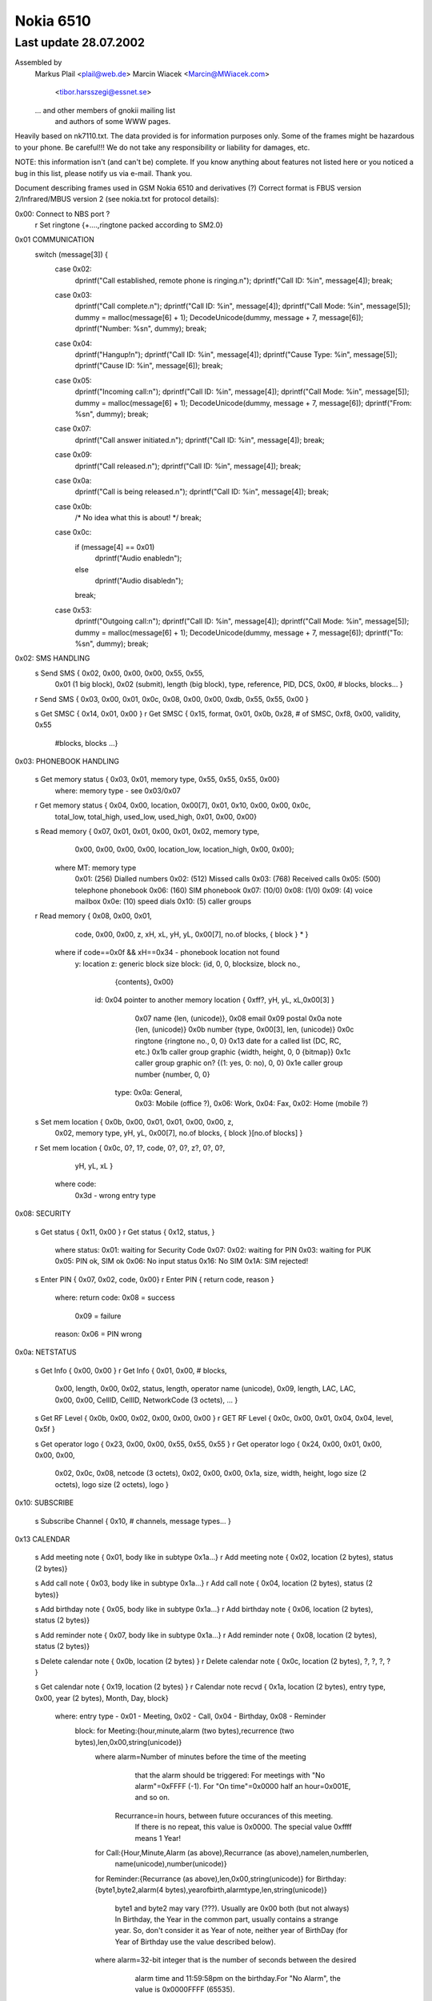 Nokia 6510
==========

Last update 28.07.2002
~~~~~~~~~~~~~~~~~~~~~~~~~~~~~~~~~~

Assembled by
        Markus Plail  <plail@web.de>
	Marcin Wiacek <Marcin@MWiacek.com>
	              <tibor.harsszegi@essnet.se>
	... and other members of gnokii mailing list
            and authors of some WWW pages.

Heavily based on nk7110.txt.
The data provided is for information purposes only. 
Some of the frames might be hazardous to your phone. Be careful!!! 
We do not take any responsibility or liability for damages, etc.

NOTE: this information isn't (and can't be) complete.  If you know anything
about features not listed here or you noticed a bug in this list, please
notify us via e-mail.  Thank you.

Document describing frames used in
GSM Nokia 6510 and derivatives (?)
Correct format is FBUS version 2/Infrared/MBUS version 2
(see nokia.txt for protocol details):

0x00: Connect to NBS port ?
    r Set ringtone          {+....,ringtone packed according to SM2.0}

0x01 COMMUNICATION
     switch (message[3]) {
        case  0x02:
		dprintf("Call established, remote phone is ringing.\n");
		dprintf("Call ID: %i\n", message[4]);
		break;
	case 0x03:
		dprintf("Call complete.\n");
		dprintf("Call ID: %i\n", message[4]);
		dprintf("Call Mode: %i\n", message[5]);
		dummy = malloc(message[6] + 1);
		DecodeUnicode(dummy, message + 7, message[6]);
		dprintf("Number: %s\n", dummy);
		break;		
	case 0x04:
		dprintf("Hangup!\n");
		dprintf("Call ID: %i\n", message[4]);
		dprintf("Cause Type: %i\n", message[5]);
		dprintf("Cause ID: %i\n", message[6]);
		break;
	case 0x05:
		dprintf("Incoming call:\n");
		dprintf("Call ID: %i\n", message[4]);
		dprintf("Call Mode: %i\n", message[5]);
		dummy = malloc(message[6] + 1);
		DecodeUnicode(dummy, message + 7, message[6]);
		dprintf("From: %s\n", dummy);
		break;
	case 0x07:
		dprintf("Call answer initiated.\n");
		dprintf("Call ID: %i\n", message[4]);
		break;
	case 0x09:
		dprintf("Call released.\n");
		dprintf("Call ID: %i\n", message[4]);
		break;
	case 0x0a:
		dprintf("Call is being released.\n");
		dprintf("Call ID: %i\n", message[4]);
		break;
	case 0x0b:
		/* No idea what this is about! */
		break;
	case 0x0c:
		if (message[4] == 0x01)
			dprintf("Audio enabled\n");
		else
			dprintf("Audio disabled\n");
		break;
	case 0x53:
		dprintf("Outgoing call:\n");
		dprintf("Call ID: %i\n", message[4]);
		dprintf("Call Mode: %i\n", message[5]);
		dummy = malloc(message[6] + 1);
		DecodeUnicode(dummy, message + 7, message[6]);
		dprintf("To: %s\n", dummy);
		break;


0x02: SMS HANDLING
    s Send SMS              { 0x02, 0x00, 0x00, 0x00, 0x55, 0x55,
                              0x01 (1 big block), 0x02 (submit), length (big block),
			      type, reference, PID, DCS, 0x00, # blocks,
			      blocks... }
    r Send SMS              { 0x03, 0x00, 0x01, 0x0c, 0x08, 0x00, 0x00, 0xdb, 0x55, 0x55, 0x00 }

    s Get SMSC              { 0x14, 0x01, 0x00 }
    r Get SMSC              { 0x15, format,  0x01, 0x0b, 0x28, # of SMSC, 0xf8, 0x00, validity, 0x55 
                              #blocks,
                              blocks ...}

0x03: PHONEBOOK HANDLING

    s Get memory status     { 0x03, 0x01, memory type, 0x55, 0x55, 0x55, 0x00}
                            where: memory type - see 0x03/0x07
    r Get memory status     { 0x04, 0x00, location, 0x00[7], 0x01, 0x10, 0x00, 0x00, 0x0c,
                                    total_low, total_high, used_low, used_high, 0x01, 0x00, 0x00}

    s Read memory           { 0x07, 0x01, 0x01, 0x00, 0x01, 0x02, memory type,
			            0x00, 0x00, 0x00, 0x00, location_low, location_high, 0x00, 0x00};

                            where MT: memory type
                                     0x01: (256) Dialled numbers
                                     0x02: (512) Missed calls
                                     0x03: (768) Received calls
                                     0x05: (500) telephone phonebook
                                     0x06: (160) SIM phonebook
                                     0x07: (10/0)
                                     0x08: (1/0)
                                     0x09: (4) voice mailbox
                                     0x0e: (10) speed dials
                                     0x10: (5) caller groups

    r Read memory           { 0x08, 0x00, 0x01,
                                    code, 0x00, 0x00, z, xH, xL, yH, yL, 0x00[7], no.of blocks, { block } * }

                            where if code==0x0f && xH==0x34 - phonebook location not found
                              y: location
                              z: generic block size
                              block: {id, 0, 0, blocksize, block no.,
                                      {contents}, 0x00}
                                id: 0x04 pointer to another memory location { 0xff?, yH, yL, xL,0x00[3] }
                                    0x07 name {len, (unicode)},
                                    0x08 email
                                    0x09 postal
                                    0x0a note {len, (unicode)}
                                    0x0b number {type, 0x00[3], len, (unicode)}
                                    0x0c ringtone {ringtone no., 0, 0}
				    0x13 date for a called list (DC, RC, etc.)
                                    0x1b caller group graphic {width, height, 0, 0 {bitmap}}
                                    0x1c caller group graphic on? {(1: yes, 0: no), 0, 0}
                                    0x1e caller group number {number, 0, 0}
                                   type: 0x0a: General,
                                         0x03: Mobile (office ?),
                                         0x06: Work,
                                         0x04: Fax,
                                         0x02: Home (mobile ?)

    s Set mem location      { 0x0b, 0x00, 0x01, 0x01, 0x00, 0x00, z,
                                      0x02, memory type, yH, yL, 0x00[7],
                                      no.of blocks, { block }[no.of blocks] }
    r Set mem location      { 0x0c, 0?, 1?, code, 0?, 0?, z?, 0?, 0?,
                                      yH, yL, xL }
                            where code:
                                    0x3d - wrong entry type

0x08: SECURITY

    s Get status            { 0x11, 0x00 }
    r Get status            { 0x12, status, }
                            where status:
                            0x01: waiting for Security Code
                            0x07:
                            0x02: waiting for PIN
                            0x03: waiting for PUK
                            0x05: PIN ok, SIM ok
                            0x06: No input status
                            0x16: No SIM
                            0x1A: SIM rejected!

    s Enter PIN             { 0x07, 0x02, code, 0x00}
    r Enter PIN             { return code, reason }
                            where:
                            return code: 0x08 = success
                                         0x09 = failure
                            reason: 0x06 = PIN wrong

0x0a: NETSTATUS

    s Get Info              { 0x00, 0x00 }
    r Get Info              { 0x01, 0x00, # blocks, 
                              0x00, length, 0x00, 0x02, status, length, operator name (unicode),
                              0x09, length, LAC, LAC, 0x00, 0x00, CellID, CellID, NetworkCode (3 octets), ... }

    s Get RF Level          { 0x0b, 0x00, 0x02, 0x00, 0x00, 0x00 }
    r GET RF Level          { 0x0c, 0x00, 0x01, 0x04, 0x04, level, 0x5f }

    s Get operator logo     { 0x23, 0x00, 0x00, 0x55, 0x55, 0x55 }
    r Get operator logo     { 0x24, 0x00, 0x01, 0x00, 0x00, 0x00, 
                              0x02, 0x0c, 0x08, netcode (3 octets), 0x02, 0x00, 0x00, 
			      0x1a, size, width, height, logo size (2 octets), logo size (2 octets), logo }

0x10: SUBSCRIBE

    s Subscribe Channel     { 0x10, # channels, message types... }

0x13 CALENDAR

    s Add meeting note      { 0x01, body like in subtype 0x1a...}
    r Add meeting note      { 0x02, location (2 bytes), status (2 bytes)}

    s Add call note         { 0x03, body like in subtype 0x1a...}
    r Add call note         { 0x04, location (2 bytes), status (2 bytes)}

    s Add birthday note     { 0x05, body like in subtype 0x1a...}
    r Add birthday note     { 0x06, location (2 bytes), status (2 bytes)}

    s Add reminder note     { 0x07, body like in subtype 0x1a...}
    r Add reminder note     { 0x08, location (2 bytes), status (2 bytes)}

    s Delete calendar note  { 0x0b, location (2 bytes) }
    r Delete calendar note  { 0x0c, location (2 bytes), ?, ?, ?, ? }

    s Get calendar note     { 0x19, location (2 bytes) }
    r Calendar note recvd   { 0x1a, location (2 bytes), entry type, 0x00, year (2 bytes), Month, Day, block}
                            where: entry type - 0x01 - Meeting, 0x02 - Call, 0x04 - Birthday, 0x08 - Reminder
                                   block: for Meeting:{hour,minute,alarm (two bytes),recurrence (two bytes),len,0x00,string(unicode)}
                                          where alarm=Number of minutes before the time of the meeting
                                                  that the alarm should be triggered:
                                                  For meetings with "No alarm"=0xFFFF (-1).
                                                  For "On time"=0x0000
                                                  half an hour=0x001E, and so on.
                                                Recurrance=in hours, between future occurances of this meeting.
                                                  If there is no repeat, this value is 0x0000. The special value 0xffff 
                                                  means 1 Year!
                                          for Call:{Hour,Minute,Alarm (as above),Recurrance (as above),namelen,numberlen,
                                                    name(unicode),number(unicode)}
                                          for Reminder:{Recurrance (as above),len,0x00,string(unicode)}
                                          for Birthday:{byte1,byte2,alarm(4 bytes),yearofbirth,alarmtype,len,string(unicode)}
                                                    byte1 and byte2 may vary (???). Usually are 0x00 both (but not always)
                                                    In Birthday, the Year in the common part, usually contains a strange year.
                                                    So, don't consider it as Year of note, neither year of BirthDay (for Year of
                                                    Birthday use the value described below).
                                          where alarm=32-bit integer that is the number of seconds between the desired
                                                  alarm time and 11:59:58pm on the birthday.For "No Alarm", the value is
                                                  0x0000FFFF (65535).
                                                YearOfBirth=used instead of the one in the common part of the entry (see above)
                                                  but only when reading birthday entries. For storing entries, this field does
                                                  not exist.
                                                AlarmType: 0x00 - Tone, 0x01 - Silent

?   s???                    { 0x0021 }
?   r???                    { 0x0022, 0x5A, 0x00 }
?   s???                    { 0x0025 }
?   r???                    { 0x0026, 0x04, 0x00 }
?   s                       { 0x0029 }
?   r                       { 0x002A, 0x04, 0x00 }

    s Get first free pos    { 0x0031 }
    r Get first free pos    { 0x0032, location (2bytes) }

    s Get notes info        { 0x003a, 0xFF, 0xFE}
    r Get notes info        { 0x003b, how many notes used (2 bytes), 0x01, 0x07, { two bytes with location for each note} *}

    s Get first free pos    { 0x0031 }
    r Get first free pos    { 0x0032, location (2bytes) }
    s Get notes info        { 0x003a, 0xFF, 0xFE}
    r Get notes info        { 0x003b, how many notes used (2 bytes), 0x01, 0x07, { two bytes with location for each note} *}

?   s Get calendar note??   { 0x003E, location (2 bytes) }
?   r Get calendar note??   { 0x003F, location (2bytes), ... }

0x14: FOLDER/PICTURE SMS HANDLING

    s Get SMS Status        { 0x08, 0x00, 0x01 }
    r Get SMS Status        { 0x09, 0x00, #blocks, 
                              type, length, blocknumber,
                              a (2 octets), b (2 octets), c (2 octets), 0x00, 0x55 ,
                              type, length, blocknumber, 
                              d (2 octets), e (2 octets), f (2 octets), 0x01, 0x55 }

                              where:
                              a - max. number of messages in phone memory
                              b - Number of used messages in phone memory. These
                                are messages manually moved from the other folders.
                                Picture messages are saved here.
                              c - Number of unread messages in phone memory. Probably
                                only smart messsages.
                              d - max. number of messages on SIM
                              e - Number of used messages in SIM memory. These are
                                either received messages or saved into Outbox/Inbox.
                                Note that you *can't* save message into this memory
                                using 'Move' option. Picture messages are not here.
                              f - Number of unread messages in SIM memory



    s Get SMS from folder   { 0x02, memory, folderID, location, location, 0x01, 0x00}
                            where: 
			    memory - 0x01 for SIM, 0x02 for phone (SIM only for IN/OUTBOX
                            folderID - see 0x14/0x017B
    r Get SMS from folder   { 0x03, 0x00, 0x01, memory, folderID, locationH, locationL, 0x55, 0x55, 0x55,  
                              0x01 (on big block), type, length of big block, 
			      [date/time1], [date/time2], # blocks,
			      type, length, data...
			      ... }

    s Delete SMS            { 0x04, memory, folderID, location, location, 0x0F, 0x55 }
    r Delete SMS            { 0x05 }

    s Get folder status     { 0x0c, memory, folderID, 0x0F, 0x55, 0x55, 0x55, 0x55}
                            where: folderID - see 0x14/0x017B
    r Get folder status     { 0x0d, 0x00, length, number of entries (2 bytes), 
			    entry1number (2 bytes), entry2number(2 bytes), ..., 0x55[]}

    s Get message info      { 0x0e, memory, folderID, location, location, 0x55, 0x55 }
    r Get message info      { 0x0f, 0x00, 0x01, 0x00, 0x50, memory, type, 0x00, location, FolderID, status

                            where: type = 0x00 - MT
                                          0x01 - delivery report
                                          0x02 - MO
                                          0x80 - picture message
                            where: status=0x01 - reveived/read
					  0x03 - received/unread
					  0x05 - stored/sent
					  0x07 - stored/not sent

    s Get folder names      { 0x12, 0x00, 0x00}
    r Get folder names      { 0x13, 0x00, number of strings, 0x01, 0x28, folderID, length, 0x00, name1, 0x00, 
			    0x55[40-length(name1)], 01 28, folderID, length, 0x00, name2, 0x00, 0x55[dito] ... }
                               where: folderID = 0x02 - Inbox
                                                 0x03 - Outbox
                                                 0x04 - Archive
                                            0x05 - Templates
                                            0x06 - first "My folders"
                                            0x07 - second "My folders"
                                            0x08 - third -"-
                                            and so on

0x15:
    s ???                   {+0x00, 0x06, 0x00, 0x01, 0x01, 0x00 }
    r ???                   {+0x06, ',',  0x00, 'd',  0x00, 0x00 }
    s ???                   {+0x00, 0x06, 0x00, 0x02, 0x00, 0x00 }
    r ???                   {+0x06, '.',  0x00, 'e',  ?, ? }

0x17: BATTERY
    
    s Get battery level     { 0x0a, 0x02, 0x00 }
    r Get battery level     { 0x0b, 0x01, 0x01, 0x16, level, 0x07, 0x05 }
                            where: level: 1-7 (as in phone display)

0x19: CLOCK

    s Get ????              {0x01,...}
    r Get ????              {0x02,...}

    s Get date              { 0x0a, 0x00, 0x00 }
    r Get date              { 0x0b, 0x00, 0x02 (blocks), 
                              0x01 (type), 0x0c (length), 0x01, 0x03, year (2 octets), month, day, hour, minute, second, 0x00, 
                              0x04, 0x04, 0x01, 0x00 }

    s Get ????              {0x0c, 0x00, 0x00}
    r Get ????              {0x0d..}
    s Get ????              {0x11,...}
    r Get ????              {0x12,...}

0x1b: IDENTIFY

    s Get IMEI              {+0x00, 0x01, 0x01, 0x00, 'A', 0x00, 0x00, 0x00 }
    r Get IMEI              {                   0x01, 0x00, 0x01, 'A', 0x14, 0x00, 0x10, {IMEI(ASCII)}, 0x00 }
    s Get IMEI              {+0x00, 0x03, 0x01, 0x00, 'A', 0x00, 0x00, 0x00 }
    r Get IMEI              {                   0x01, 0x00, 0x01, 'A', 0x14, 0x00, 0x10, {IMEI(ASCII)}, 0x00 }
    s Get ???               {+0x00, 0x03, 0x00, 0x00, 'D',  0x00, 0x00, 0x00 }
    r Get ???               {                   0x01, 0x02, 0x00 }

    s Get HW version        {+0x00, 0x03, 0x02, 0x07, 0x00, 0x02 }
    r Get HW version        {                   0x08, 0x00, 0x01, 'I', 0x0c, 0x00, 0x05, HW(4 bytes), 0x00, 0x00, 0x00, 0x00 }

    s get HW&SW version     { 0x07, 0x00, 0x01 }
    r get HW&SW version     { 0x08, 0x00, 0x01, 0x58, 0x29, 0x00, 0x22, "V " "firmware\n" "firmware date\n"
                              "model\n" "(c) NMP.", 0x0a, 0x43, 0x00, 0x00, 0x00 }

    s Get product code      {+0x00, 0x03, 0x04, 0x0b, 0x00, 0x02 }
    r Get product code      {                   0x0c, 0x00, 0x01, 'N', 0x0c, 0x00, 0x08, code(7 bytes), 0x00 }
    s ???                   {+00 |03 |05 |0b |00 |20}
    r ???                   {+03 |2b+|05 |0c |00 |01 |52R|0c |00 |08 |00 |00 |00 |00 |00 |00 | 00 |00} 
    s Get ???               {+00 |03 |06 |0b |00 |01}
    r Get ???               {+03 |2b+|06 |0c |00 |01 |4dM|10 |00 |0a |53S|54T|41A|344|355|399|311|355|377|00 |00 |00}

Sending frame 0x1b / 0x0006
00 |03 |07 |0b |00 |ff                                         .....           
Received frame 0x1b / 0x0072
03 |2b+|07 |0c |00 |08 |4dM|10 |00 |0a |53S|54T|41A|344|355|39 .+....M...STA459
311|355|377|00 |00 |00 |4eN|0c |00 |08 |300|355|300|377|355|32 157...N...050752
300|00 |50P|0c |00 |08 |00 |00 |00 |00 |00 |00 |00 |00 |4fO|0c 0.P...........O.
00 |08 |300|355|300|333|366|366|366|00 |51Q|0c |00 |06 |00 |00 ..0503666.Q.....
00 |00 |00 |00 |00 |00 |52R|0c |00 |08 |00 |00 |00 |00 |00 |00 ......R.........
00 |00 |53S|0c |00 |5b[|00 |00 |00 |0d |00 |00 |00 |00 |59Y|14 ..S..[........Y.
00 |10 |00 |00 |00 |00 |00 |00 |00 |00 |00 |00 |00 |00 |00 |00 ................
00 |00                                                         ..              
Sending frame 0x1b / 0x0006
00 |03 |08 |07 |01 |ff                                         .....           
Received frame 0x1b / 0x00ae
03 |2b+|08 |08 |00 |09 |48H|28(|00 |20 |56V|20 |300|344|2e.|30 .+....H(. V 04.0
344|0a |322|399|2d-|311|300|2d-|300|311|0a |4eN|48H|4dM|2d-|37 4.29-10-01.NHM-7
0a |28(|63c|29)|20 |4eN|4dM|50P|2e.|00 |00 |00 |00 |00 |49I|0c .(c) NMP......I.
00 |05 |300|388|300|322|00 |00 |00 |00 |4aJ|0c |00 |05 |00 |00 ..0802....J.....
00 |00 |00 |00 |00 |00 |4bK|08 |00 |03 |333|366|00 |00 |4cL|0c ......K...36..L.
00 |04 |322|388|388|00 |00 |00 |00 |00 |54T|0c |00 |05 |300|31 ..288.....T...01
300|355|00 |00 |00 |00 |55U|10 |00 |0a |47G|344|2e.|300|2d-|34 05....U...G4.0-4
2e.|311|322|00 |00 |00 |57W|10 |00 |08 |53S|45E|49I|4bK|4fO|20 .12...W...SEIKO 
300|00 |00 |00 |00 |00 |58X|29)|00 |22"|56V|20 |300|344|2e.|30 0.....X)."V 04.0
344|0a |322|399|2d-|311|300|2d-|300|311|0a |4eN|48H|4dM|2d-|37 4.29-10-01.NHM-7
0a |28(|63c|29)|20 |4eN|4dM|50P|2e.|0a |44D|00 |00 |00         .(c) NMP..D...  
Sending frame 0x1b / 0x0008
00 |03 |09 |00 |41A|00 |00 |00                                 ....A...        
Received frame 0x1b / 0x001a
03 |2b+|09 |01 |00 |01 |41A|14 |00 |10 |333|355|300|377|300|30 .+....A...350700
311|300|355|388|300|311|333|300|333|00                         105801303.      
Sending frame 0x1b / 0x0008
00 |03 |0a |00 |42B|00 |00 |00                                 ....B...        
Received frame 0x1b / 0x0012
03 |2b+|0a |01 |00 |01 |42B|0c |00 |08 |3a:|05 |07 |10 |50P|08 .+....B...:...P.
311|00                                                         1.              
Sending frame 0x1b / 0x0008
00 |03 |0b |00 |43C|00 |00 |00                                 ....C...        
Received frame 0x1b / 0x0016
03 |2b+|0b |01 |00 |01 |43C|10 |00 |09 |333|05 |07 |10 |50P|08 .+....C...3...P.
311|00 |f6÷|00 |00 |00                                         1.÷...          
Sending frame 0x1b / 0x0008
00 |03 |0c |00 |44D|00 |00 |00                                 ....D...        
Received frame 0x1b / 0x0006
03 |2b+|0c |01 |02 |00                                         .+....          
Sending frame 0x1b / 0x0008
00 |03 |0d |00 |45E|00 |00 |00                                 ....E...        
Received frame 0x1b / 0x0006
03 |2b+|0d |01 |02 |00                                         .+....          
Sending frame 0x1b / 0x0008
00 |03 |0e |00 |46F|00 |00 |00                                 ....F...        
Received frame 0x1b / 0x0012
03 |2b+|0e |01 |00 |01 |46F|0c |00 |08 |4eN|54T|54T|4aJ|50P|12 .+....F...NTTJP.
344|56V                                                        4V              
Sending frame 0x1b / 0x0008
00 |03 |0f |00 |56V|00 |00 |00                                 ....V...        
Received frame 0x1b / 0x0006
03 |2b+|0f |01 |02 |00                                         .+....          
Sending frame 0x1b / 0x0008
00 |03 |10 |00 |5aZ|00 |00 |00                                 ....Z...        
Received frame 0x1b / 0x0006
03 |2b+|10 |01 |02 |00                                         .+....          
Sending frame 0x1b / 0x0006
00 |03 |11 |0b |00 |02                                         ......          
Received frame 0x1b / 0x0012
03 |2b+|11 |0c |00 |01 |4eN|0c |00 |08 |300|355|300|377|355|32 .+....N...050752
300|00                                                         0.              
Sending frame 0x1b / 0x0006
00 |03 |12 |0b |00 |20                                         .....           
Received frame 0x1b / 0x0012
03 |2b+|12 |0c |00 |01 |52R|0c |00 |08 |00 |00 |00 |00 |00 |00 .+....R.........
00 |00                                                         ..              
Sending frame 0x1b / 0x0006
00 |03 |13 |0b |00 |01                                         ......          
Received frame 0x1b / 0x0016
03 |2b+|13 |0c |00 |01 |4dM|10 |00 |0a |53S|54T|41A|344|355|39 .+....M...STA459
311|355|377|00 |00 |00                                         157...          
Sending frame 0x1b / 0x0006
00 |03 |14 |07 |00 |02                                         ......          
Received frame 0x1b / 0x0012
03 |2b+|14 |08 |00 |01 |49I|0c |00 |05 |300|388|300|322|00 |00 .+....I...0802..
00 |00                                                         ..              

    s Get IMEI              { 0x00, 0x41 }
    r Get IMEI              { 0x01, 0x00, 0x01, 0x41, 0x14, 0x00, 0x10, {IMEI(ASCII)}, 0x00 }

Sending frame 0x1b / 0x0008
00 |03 |16 |00 |44D|00 |00 |00                                 ....D...        
Received frame 0x1b / 0x0006
03 |2b+|16 |01 |02 |00                                         .+....          
Sending frame 0x1b / 0x0006
00 |03 |17 |07 |00 |01                                         ......          
Received frame 0x1b / 0x002e
03 |2b+|17 |08 |00 |01 |48H|28(|00 |20 |56V|20 |300|344|2e.|30 .+....H(. V 04.0
344|0a |322|399|2d-|311|300|2d-|300|311|0a |4eN|48H|4dM|2d-|37 4.29-10-01.NHM-7
0a |28(|63c|29)|20 |4eN|4dM|50P|2e.|00 |00 |00 |00 |00         .(c) NMP......  
Sending frame 0x1b / 0x0006
00 |03 |18 |07 |00 |01                                         ......          
Received frame 0x1b / 0x002e
03 |2b+|18 |08 |00 |01 |48H|28(|00 |20 |56V|20 |300|344|2e.|30 .+....H(. V 04.0
344|0a |322|399|2d-|311|300|2d-|300|311|0a |4eN|48H|4dM|2d-|37 4.29-10-01.NHM-7
0a |28(|63c|29)|20 |4eN|4dM|50P|2e.|00 |00 |00 |00 |00         .(c) NMP......  
Sending frame 0x1b / 0x0006
00 |03 |19 |07 |00 |01                                         ......          
Received frame 0x1b / 0x002e
03 |2b+|19 |08 |00 |01 |48H|28(|00 |20 |56V|20 |300|344|2e.|30 .+....H(. V 04.0
344|0a |322|399|2d-|311|300|2d-|300|311|0a |4eN|48H|4dM|2d-|37 4.29-10-01.NHM-7
0a |28(|63c|29)|20 |4eN|4dM|50P|2e.|00 |00 |00 |00 |00         .(c) NMP......  
Sending frame 0x1b / 0x0006
00 |03 |1a |07 |00 |01                                         ......          
Received frame 0x1b / 0x002e
03 |2b+|1a |08 |00 |01 |48H|28(|00 |20 |56V|20 |300|344|2e.|30 .+....H(. V 04.0
344|0a |322|399|2d-|311|300|2d-|300|311|0a |4eN|48H|4dM|2d-|37 4.29-10-01.NHM-7
0a |28(|63c|29)|20 |4eN|4dM|50P|2e.|00 |00 |00 |00 |00         .(c) NMP......  
Sending frame 0x1b / 0x0006
00 |03 |1b |07 |00 |01                                         ......          
Received frame 0x1b / 0x002e
03 |2b+|1b |08 |00 |01 |48H|28(|00 |20 |56V|20 |300|344|2e.|30 .+....H(. V 04.0
344|0a |322|399|2d-|311|300|2d-|300|311|0a |4eN|48H|4dM|2d-|37 4.29-10-01.NHM-7
0a |28(|63c|29)|20 |4eN|4dM|50P|2e.|00 |00 |00 |00 |00         .(c) NMP......  
Sending frame 0x1b / 0x0006
00 |03 |1c |07 |00 |01                                         ......          
Received frame 0x1b / 0x002e
03 |2b+|1c |08 |00 |01 |48H|28(|00 |20 |56V|20 |300|344|2e.|30 .+....H(. V 04.0
344|0a |322|399|2d-|311|300|2d-|300|311|0a |4eN|48H|4dM|2d-|37 4.29-10-01.NHM-7
0a |28(|63c|29)|20 |4eN|4dM|50P|2e.|00 |00 |00 |00 |00         .(c) NMP......  
Sending frame 0x1b / 0x0006
00 |03 |1d |07 |00 |01                                         ......          
Received frame 0x1b / 0x002e
03 |2b+|1d |08 |00 |01 |48H|28(|00 |20 |56V|20 |300|344|2e.|30 .+....H(. V 04.0
344|0a |322|399|2d-|311|300|2d-|300|311|0a |4eN|48H|4dM|2d-|37 4.29-10-01.NHM-7
0a |28(|63c|29)|20 |4eN|4dM|50P|2e.|00 |00 |00 |00 |00         .(c) NMP......  
Sending frame 0x1b / 0x0006
00 |03 |1e |07 |00 |01                                         ......          
Received frame 0x1b / 0x002e
03 |2b+|1e |08 |00 |01 |48H|28(|00 |20 |56V|20 |300|344|2e.|30 .+....H(. V 04.0
344|0a |322|399|2d-|311|300|2d-|300|311|0a |4eN|48H|4dM|2d-|37 4.29-10-01.NHM-7
0a |28(|63c|29)|20 |4eN|4dM|50P|2e.|00 |00 |00 |00 |00         .(c) NMP......  

0x1f: RINGTONE

    s Get Ringtones         { 0x07, 0x00, 0x00, 0xFE, 0x00, 0x7D }
    r Get Ringtones         { 0x08, 0x00, 0x23, 0x00, # ringtones, 0x00, 
                              ringtone number, 0x01, 0x01, 0x00, name length (chars), name (unicode)... }


0x2b:
    s Get IMEI              { 0x00, 0x41 }
    r Get IMEI              { 0x01, 0x00, 0x01, 0x41, 0x14, 0x00, 0x10, {IMEI(ASCII)}, 0x00 }
    s get HW&SW version     { 0x07, 0x00, 0x01 }
    r get HW&SW version     { 0x08, 0x00, 0x01, 0x58, 0x29, 0x00, 0x22, "V " "firmware\n" "firmware date\n"
                              "model\n" "(c) NMP.", 0x0a, 0x43, 0x00, 0x00, 0x00 }

0x38:
    s ???                   {+00 |02 |00 |0a |00 |01 |00, location, 00}
                            where location: 0, 1, 2, 3
    r ???                   {+02 |1d |00 |0b |00 |01 |00, location, 08 |00 |00 |00 |00 |00}
    s ???
      00 |02 |00 |0a |00 |60`|00 |10 |00 |11 |00 |12 |00 |13 |00 |14 .....`..........
      00 |15 |00 |16 |00 |17 |00 |18 |00 |19 |00 |1a |00 |1b |00 |1c ................
      00 |1d |00 |1e |00 |1f |00 |20 |00 |21!|00 |22"|00 |23#|00 |24 ....... .!.".#.$
      00 |25%|00 |26&|00 |27'|00 |28(|00 |29)|00 |2a*|00 |2b+|00 |2c .%.&.'.(.).*.+.,
      00 |2d-|00 |2e.|00 |2f/|00 |300|00 |311|00 |322|00 |333|00 |34 .-.../.0.1.2.3.4
      00 |355|00 |366|00 |377|00 |388|00 |399|00 |3a:|00 |3b;|00 |3c .5.6.7.8.9.:.;.<
      00 |3d=|00 |3e>|00 |3f?|00 |40@|00 |41A|00 |42B|00 |43C|00 |44 .=.>.?.@.A.B.C.D
      00 |45E|00 |46F|00 |47G|00 |48H|00 |49I|00 |4aJ|00 |4bK|00 |4c .E.F.G.H.I.J.K.L
      00 |4dM|00 |4eN|00 |4fO|00 |50P|00 |51Q|00 |52R|00 |53S|00 |54 .M.N.O.P.Q.R.S.T
      00 |55U|00 |56V|00 |57W|00 |58X|00 |59Y|00 |5aZ|00 |5b[|00 |5c .U.V.W.X.Y.Z.[.\
      00 |5d]|00 |5e^|00 |5f_|00 |60`|00 |61a|00 |62b|00 |63c|00 |64 .].^._.`.a.b.c.d
      00 |65e|00 |66f|00 |67g|00 |68h|00 |69i|00 |6aj|00 |6bk|00 |6c .e.f.g.h.i.j.k.l
      00 |6dm|00 |6en|00 |6fo|00                                     .m.n.o.         
    r ???
      02 |1d |00 |0b |00 |60`|00 |10 |04 |00 |00 |11 |0c |06 |00 |00 .....`..........
      00 |00 |00 |00 |00 |00 |00 |12 |04 |00 |00 |13 |04 |00 |00 |14 ................
      08 |00 |00 |00 |00 |00 |00 |15 |08 |00 |00 |00 |00 |00 |00 |16 ................
      08 |00 |00 |00 |00 |00 |00 |17 |08 |00 |00 |00 |00 |00 |00 |18 ................
      08 |00 |00 |00 |00 |00 |00 |19 |08 |00 |00 |00 |00 |00 |00 |1a ................
      08 |00 |00 |00 |00 |00 |00 |1b |08 |00 |00 |00 |00 |00 |00 |1c ................
      04 |00 |00 |1d |08 |04 |00 |00 |00 |00 |00 |1e |3c<|355|ff |ff ............<5  
      ff |ff |ff |ff |ff |ff |ff |ff |ff |ff |ff |ff |ff |ff |ff |ff                 
      ff |ff |ff |ff |ff |ff |ff |ff |ff |ff |ff |ff |ff |ff |ff |ff                 
      ff |ff |ff |ff |ff |ff |ff |ff |ff |ff |ff |ff |ff |ff |ff |ff                 
      ff |ff |ff |00 |00 |00 |00 |1f |08 |00 |00 |00 |00 |00 |00 |20    ............ 
      04 |00 |00 |21!|04 |00 |00 |22"|04 |00 |00 |23#|04 |00 |00 |24 ...!..."...#...$
      04 |00 |00 |25%|04 |00 |00 |26&|04 |00 |00 |27'|08 |00 |00 |00 ...%...&...'....
      00 |00 |00 |28(|08 |00 |00 |00 |00 |00 |00 |29)|08 |00 |00 |00 ...(.......)....
      00 |00 |00 |2a*|04 |00 |00 |2b+|0c |08 |00 |00 |00 |00 |00 |00 ...*...+........
      00 |00 |00 |2c,|04 |00 |00 |2d-|08 |00 |00 |00 |00 |00 |00 |2e ...,...-........
      08 |00 |00 |00 |00 |00 |00 |2f/|08 |00 |00 |00 |00 |00 |00 |30 ......./.......0
      08 |00 |00 |00 |00 |00 |00 |311|08 |00 |00 |00 |00 |00 |00 |32 .......1.......2
      08 |00 |00 |00 |00 |00 |00 |333|08 |00 |00 |00 |00 |00 |00 |34 .......3.......4
      08 |00 |00 |00 |00 |00 |00 |355|08 |00 |00 |00 |00 |00 |00 |36 .......5.......6
      08 |00 |00 |00 |00 |00 |00 |377|08 |00 |00 |00 |00 |00 |00 |38 .......7.......8
      08 |04 |00 |00 |00 |00 |00 |399|08 |04 |00 |00 |00 |00 |00 |3a .......9.......:
      08 |04 |00 |00 |00 |00 |00 |3b;|14 |10 |00 |00 |00 |00 |00 |00 .......;........
      00 |00 |00 |00 |00 |00 |00 |00 |00 |00 |00 |3c<|08 |00 |00 |00 ...........<....
      00 |00 |00 |3d=|08 |00 |00 |00 |00 |00 |00 |3e>|08 |00 |00 |00 ...=.......>....
      00 |00 |00 |3f?|08 |00 |00 |00 |00 |00 |00 |40@|08 |00 |00 |8e ...?.......@...Ä
      00 |00 |00 |41A|04 |00 |00 |42B|04 |00 |00 |43C|08 |00 |00 |00 ...A...B...C....
      00 |00 |00 |44D|08 |00 |00 |00 |00 |00 |00 |45E|08 |00 |00 |00 ...D.......E....
      00 |00 |00 |46F|08 |00 |00 |00 |00 |00 |00 |47G|08 |00 |00 |00 ...F.......G....
      00 |00 |00 |48H|08 |00 |00 |00 |00 |00 |00 |49I|08 |00 |00 |00 ...H.......I....
      00 |00 |00 |4aJ|08 |00 |00 |00 |00 |00 |00 |4bK|08 |00 |00 |00 ...J.......K....
      00 |00 |00 |4cL|08 |00 |00 |00 |00 |00 |00 |4dM|08 |00 |00 |00 ...L.......M....
      00 |00 |00 |4eN|08 |00 |00 |00 |00 |00 |00 |4fO|08 |00 |00 |00 ...N.......O....
      00 |00 |00 |50P|08 |00 |00 |00 |00 |00 |00 |51Q|08 |00 |00 |00 ...P.......Q....
      00 |00 |00 |52R|08 |00 |00 |00 |00 |00 |00 |53S|08 |00 |00 |00 ...R.......S....
      00 |00 |00 |54T|08 |00 |00 |00 |00 |00 |00 |55U|08 |00 |00 |00 ...T.......U....
      00 |00 |00 |56V|08 |00 |00 |00 |00 |00 |00 |57W|08 |00 |00 |00 ...V.......W....
      00 |00 |00 |58X|08 |00 |00 |00 |00 |00 |00 |59Y|08 |00 |00 |00 ...X.......Y....
00 |00 |00 |5aZ|08 |00 |00 |00 |00 |00 |00 |5b[|08 |00 |00 |00 ...Z.......[....
00 |00 |00 |5c\|08 |00 |00 |00 |00 |00 |00 |5d]|08 |00 |00 |00 ...\.......]....
00 |00 |00 |5e^|08 |00 |00 |00 |00 |00 |00 |5f_|08 |00 |00 |00 ...^......._....
00 |00 |00 |60`|08 |00 |00 |00 |00 |00 |00 |61a|08 |00 |00 |00 ...`.......a....
00 |00 |00 |62b|08 |00 |00 |00 |00 |00 |00 |63c|08 |00 |00 |00 ...b.......c....
00 |00 |00 |64d|08 |00 |00 |00 |00 |00 |00 |65e|08 |00 |00 |00 ...d.......e....
00 |00 |00 |66f|08 |00 |00 |00 |00 |00 |00 |67g|08 |00 |00 |00 ...f.......g....
00 |00 |00 |68h|08 |00 |00 |00 |00 |00 |00 |69i|08 |00 |00 |00 ...h.......i....
00 |00 |00 |6aj|08 |00 |00 |00 |00 |00 |00 |6bk|08 |04 |00 |00 ...j.......k....
00 |00 |00 |6cl|08 |04 |00 |00 |00 |00 |00 |6dm|08 |00 |00 |00 ...l.......m....
00 |00 |00 |6en|08 |00 |00 |00 |00 |00 |00 |6fo|08 |00 |00 |00 ...n.......o....
00 |00                                                         ..              
Sending frame 0x38 / 0x00c7
00 |02 |00 |0a |00 |60`|00 |70p|00 |71q|00 |72r|00 |73s|00 |74 .....`.p.q.r.s.t
00 |75u|00 |76v|00 |77w|00 |78x|00 |79y|00 |7az|00 |7b{|00 |7c .u.v.w.x.y.z.{.|
00 |7d}|00 |7e~|00 |7f |00 |80Ç|00 |81ü|00 |82é|00 |83â|00 |84 .}.~...Ç.ü.é.â.ä
00 |85ů|00 |86ć|00 |87ç|00 |88ł|00 |89ë|00 |8aŐ|00 |8bő|00 |8c .ů.ć.ç.ł.ë.Ő.ő.î
00 |8dŹ|00 |8eÄ|00 |8fĆ|00 |90É|00 |91Ĺ|00 |92ĺ|00 |93ô|00 |94 .Ź.Ä.Ć.É.Ĺ.ĺ.ô.ö
00 |95Ľ|00 |96ľ|00 |97Ś|00 |98ś|00 |99Ö|00 |9aÜ|00 |9bŤ|00 |9c .Ľ.ľ.Ś.ś.Ö.Ü.Ť.ť
00 |9dŁ|00 |9e×|00 |9fč|00 |a0á|00 |a1í|00 |a2ó|00 |a3ú|00 |a4 .Ł.×.č.á.í.ó.ú.Ą
00 |a5ą|00 |a6Ž|00 |a7ž|00 |a8Ę|00 |a9ę|00 |aa¬|00 |abź|00 |ac .ą.Ž.ž.Ę.ę.¬.ź.Č
00 |adş|00 |ae«|00 |af»|00 |b0 |00 |b1 |00 |b2 |00 |b3 |00 |b4 .ş.«.»..........
00 |b5Á|00 |b6Â|00 |b7Ě|00 |b8Ş|00 |b9 |00 |ba |00 |bb |00 |bc .Á.Â.Ě.Ş........
00 |bdŻ|00 |beż|00 |bf |00 |c0 |00 |c1 |00 |c2 |00 |c3 |00 |c4 .Ż.ż............
00 |c5 |00 |c6Ă|00 |c7ă|00 |c8 |00 |c9 |00 |ca |00 |cb |00 |cc ...Ă.ă..........
00 |cd |00 |ce |00 |cf¤|00                                     .....¤.         
Received frame 0x38 / 0x0306
02 |1d |00 |0b |00 |60`|00 |70p|08 |00 |00 |00 |00 |00 |00 |71 .....`.p.......q
08 |00 |00 |00 |00 |00 |00 |72r|08 |00 |00 |00 |00 |00 |00 |73 .......r.......s
08 |00 |00 |00 |00 |00 |00 |74t|08 |00 |00 |00 |00 |00 |00 |75 .......t.......u
08 |00 |00 |00 |00 |00 |00 |76v|08 |00 |00 |00 |00 |00 |00 |77 .......v.......w
08 |00 |00 |00 |00 |00 |00 |78x|08 |00 |00 |00 |00 |00 |00 |79 .......x.......y
08 |00 |00 |00 |00 |00 |00 |7az|08 |00 |00 |00 |00 |00 |00 |04 .......z........
08 |04 |00 |7b{|00 |00 |00 |04 |08 |04 |00 |7c||00 |00 |00 |04 ...{.......|....
08 |04 |00 |7d}|00 |00 |00 |04 |08 |04 |00 |7e~|00 |00 |00 |04 ...}.......~....
08 |04 |00 |7f |00 |00 |00 |04 |08 |04 |00 |80Ç|00 |00 |00 |04 ...........Ç....
08 |04 |00 |81ü|00 |00 |00 |04 |08 |04 |00 |82é|00 |00 |00 |04 ...ü.......é....
08 |04 |00 |83â|00 |00 |00 |04 |08 |04 |00 |84ä|00 |00 |00 |04 ...â.......ä....
08 |04 |00 |85ů|00 |00 |00 |04 |08 |04 |00 |86ć|00 |00 |00 |04 ...ů.......ć....
08 |04 |00 |87ç|00 |00 |00 |04 |08 |04 |00 |88ł|00 |00 |00 |04 ...ç.......ł....
08 |04 |00 |89ë|00 |00 |00 |04 |08 |04 |00 |8aŐ|00 |00 |00 |04 ...ë.......Ő....
08 |04 |00 |8bő|00 |00 |00 |04 |08 |04 |00 |8cî|00 |00 |00 |04 ...ő.......î....
08 |04 |00 |8dŹ|00 |00 |00 |04 |08 |04 |00 |8eÄ|00 |00 |00 |04 ...Ź.......Ä....
08 |04 |00 |8fĆ|00 |00 |00 |04 |08 |04 |00 |90É|00 |00 |00 |04 ...Ć.......É....
08 |04 |00 |91Ĺ|00 |00 |00 |04 |08 |04 |00 |92ĺ|00 |00 |00 |04 ...Ĺ.......ĺ....
08 |04 |00 |93ô|00 |00 |00 |04 |08 |04 |00 |94ö|00 |00 |00 |04 ...ô.......ö....
08 |04 |00 |95Ľ|00 |00 |00 |04 |08 |04 |00 |96ľ|00 |00 |00 |04 ...Ľ.......ľ....
08 |04 |00 |97Ś|00 |00 |00 |04 |08 |04 |00 |98ś|00 |00 |00 |04 ...Ś.......ś....
08 |04 |00 |99Ö|00 |00 |00 |04 |08 |04 |00 |9aÜ|00 |00 |00 |04 ...Ö.......Ü....
08 |04 |00 |9bŤ|00 |00 |00 |04 |08 |04 |00 |9cť|00 |00 |00 |04 ...Ť.......ť....
08 |04 |00 |9dŁ|00 |00 |00 |04 |08 |04 |00 |9e×|00 |00 |00 |04 ...Ł.......×....
08 |04 |00 |9fč|00 |00 |00 |04 |08 |04 |00 |a0á|00 |00 |00 |04 ...č.......á....
08 |04 |00 |a1í|00 |00 |00 |04 |08 |04 |00 |a2ó|00 |00 |00 |04 ...í.......ó....
08 |04 |00 |a3ú|00 |00 |00 |04 |08 |04 |00 |a4Ą|00 |00 |00 |04 ...ú.......Ą....
08 |04 |00 |a5ą|00 |00 |00 |04 |08 |04 |00 |a6Ž|00 |00 |00 |04 ...ą.......Ž....
08 |04 |00 |a7ž|00 |00 |00 |04 |08 |04 |00 |a8Ę|00 |00 |00 |04 ...ž.......Ę....
08 |04 |00 |a9ę|00 |00 |00 |04 |08 |04 |00 |aa¬|00 |00 |00 |04 ...ę.......¬....
08 |04 |00 |abź|00 |00 |00 |04 |08 |04 |00 |acČ|00 |00 |00 |04 ...ź.......Č....
08 |04 |00 |adş|00 |00 |00 |04 |08 |04 |00 |ae«|00 |00 |00 |04 ...ş.......«....
08 |04 |00 |af»|00 |00 |00 |04 |08 |04 |00 |b0 |00 |00 |00 |04 ...»............
08 |04 |00 |b1 |00 |00 |00 |04 |08 |04 |00 |b2 |00 |00 |00 |04 ................
08 |04 |00 |b3 |00 |00 |00 |04 |08 |04 |00 |b4 |00 |00 |00 |04 ................
08 |04 |00 |b5Á|00 |00 |00 |04 |08 |04 |00 |b6Â|00 |00 |00 |04 ...Á.......Â....
08 |04 |00 |b7Ě|00 |00 |00 |04 |08 |04 |00 |b8Ş|00 |00 |00 |04 ...Ě.......Ş....
08 |04 |00 |b9 |00 |00 |00 |04 |08 |04 |00 |ba |00 |00 |00 |04 ................
08 |04 |00 |bb |00 |00 |00 |04 |08 |04 |00 |bc |00 |00 |00 |04 ................
08 |04 |00 |bdŻ|00 |00 |00 |04 |08 |04 |00 |beż|00 |00 |00 |04 ...Ż.......ż....
08 |04 |00 |bf |00 |00 |00 |04 |08 |04 |00 |c0 |00 |00 |00 |04 ................
08 |04 |00 |c1 |00 |00 |00 |04 |08 |04 |00 |c2 |00 |00 |00 |04 ................
08 |04 |00 |c3 |00 |00 |00 |04 |08 |04 |00 |c4 |00 |00 |00 |04 ................
08 |04 |00 |c5 |00 |00 |00 |04 |08 |04 |00 |c6Ă|00 |00 |00 |04 ...........Ă....
08 |04 |00 |c7ă|00 |00 |00 |04 |08 |04 |00 |c8 |00 |00 |00 |04 ...ă............
08 |04 |00 |c9 |00 |00 |00 |04 |08 |04 |00 |ca |00 |00 |00 |04 ................
08 |04 |00 |cb |00 |00 |00 |04 |08 |04 |00 |cc |00 |00 |00 |04 ................
08 |04 |00 |cd |00 |00 |00 |04 |08 |04 |00 |ce |00 |00 |00 |04 ................
08 |04 |00 |cf¤|00 |00                                         ...¤..          
Received frame 0x38 / 0x0306
02 |1d |00 |0b |00 |60`|00 |04 |08 |04 |00 |d0đ|00 |00 |00 |04 .....`.....đ....
08 |04 |00 |d1Đ|00 |00 |00 |04 |08 |04 |00 |d2Ď|00 |00 |00 |04 ...Đ.......Ď....
08 |04 |00 |d3Ë|00 |00 |00 |04 |08 |04 |00 |d4ď|00 |00 |00 |04 ...Ë.......ď....
08 |04 |00 |d5Ň|00 |00 |00 |04 |08 |04 |00 |d6Í|00 |00 |00 |04 ...Ň.......Í....
08 |04 |00 |d7Î|00 |00 |00 |04 |08 |04 |00 |d8ě|00 |00 |00 |04 ...Î.......ě....
08 |04 |00 |d9 |00 |00 |00 |04 |08 |04 |00 |da |00 |00 |00 |db ................
08 |00 |00 |00 |00 |00 |00 |dc |08 |00 |00 |00 |00 |00 |00 |dd ...............Ţ
08 |00 |00 |00 |00 |00 |00 |deŮ|08 |00 |00 |00 |00 |00 |00 |df .......Ů........
08 |00 |00 |00 |00 |00 |00 |e0Ó|08 |00 |00 |00 |00 |00 |00 |e1 .......Ó.......ß
08 |00 |00 |00 |00 |00 |00 |e2Ô|08 |00 |00 |00 |00 |00 |00 |e3 .......Ô.......Ń
08 |00 |00 |00 |00 |00 |00 |e4ń|08 |00 |00 |00 |00 |00 |00 |e5 .......ń.......ň
08 |00 |00 |00 |00 |00 |00 |04 |08 |04 |00 |e6Š|00 |00 |00 |e7 ...........Š...š
08 |00 |00 |00 |00 |00 |00 |e8Ŕ|08 |00 |00 |00 |00 |00 |00 |04 .......Ŕ........
08 |04 |00 |e9Ú|00 |00 |00 |04 |08 |04 |00 |eaŕ|00 |00 |00 |04 ...Ú.......ŕ....
08 |04 |00 |ebŰ|00 |00 |00 |04 |08 |04 |00 |ecý|00 |00 |00 |04 ...Ű.......ý....
08 |04 |00 |edÝ|00 |00 |00 |04 |08 |04 |00 |eeţ|00 |00 |00 |04 ...Ý.......ţ....
08 |04 |00 |ef´|00 |00 |00 |04 |08 |04 |00 |f0­|00 |00 |00 |04 ...´.......­....
08 |04 |00 |f1 |00 |00 |00 |04 |08 |04 |00 |f2 |00 |00 |00 |04 ................
08 |04 |00 |f3 |00 |00 |00 |04 |08 |04 |00 |f4 |00 |00 |00 |f5 ...............§
08 |00 |00 |00 |00 |00 |00 |f6÷|08 |00 |00 |00 |00 |00 |00 |f7 .......÷.......¸
08 |00 |00 |00 |00 |00 |00 |f8°|08 |00 |00 |00 |00 |00 |00 |04 .......°........
08 |04 |00 |f9¨|00 |00 |00 |04 |08 |04 |00 |fa |00 |00 |00 |04 ...¨............
08 |04 |00 |fbű|00 |00 |00 |04 |08 |04 |00 |fcŘ|00 |00 |00 |04 ...ű.......Ř....
08 |04 |00 |fdř|00 |00 |00 |04 |08 |04 |00 |fe |00 |00 |00 |04 ...ř............
08 |04 |00 |ff |00 |00 |00 |04 |08 |04 |01 |00 |00 |00 |00 |04 ... ............
08 |04 |01 |01 |00 |00 |00 |04 |08 |04 |01 |02 |00 |00 |00 |04 ................
08 |04 |01 |03 |00 |00 |00 |04 |08 |04 |01 |04 |00 |00 |00 |04 ................
08 |04 |01 |05 |00 |00 |00 |04 |08 |04 |01 |06 |00 |00 |00 |04 ................
08 |04 |01 |07 |00 |00 |00 |04 |08 |04 |01 |08 |00 |00 |00 |04 ................
08 |04 |01 |09 |00 |00 |00 |04 |08 |04 |01 |0a |00 |00 |00 |04 ................
08 |04 |01 |0b |00 |00 |00 |04 |08 |04 |01 |0c |00 |00 |00 |04 ................
08 |04 |01 |0d |00 |00 |00 |04 |08 |04 |01 |0e |00 |00 |00 |04 ................
08 |04 |01 |0f |00 |00 |00 |04 |08 |04 |01 |10 |00 |00 |00 |04 ................
08 |04 |01 |11 |00 |00 |00 |04 |08 |04 |01 |12 |00 |00 |00 |04 ................
08 |04 |01 |13 |00 |00 |00 |04 |08 |04 |01 |14 |00 |00 |00 |04 ................
08 |04 |01 |15 |00 |00 |00 |04 |08 |04 |01 |16 |00 |00 |00 |04 ................
08 |04 |01 |17 |00 |00 |00 |04 |08 |04 |01 |18 |00 |00 |00 |04 ................
08 |04 |01 |19 |00 |00 |00 |04 |08 |04 |01 |1a |00 |00 |00 |04 ................
08 |04 |01 |1b |00 |00 |00 |04 |08 |04 |01 |1c |00 |00 |00 |04 ................
08 |04 |01 |1d |00 |00 |00 |04 |08 |04 |01 |1e |00 |00 |00 |04 ................
08 |04 |01 |1f |00 |00 |00 |04 |08 |04 |01 |20 |00 |00 |00 |04 ........... ....
08 |04 |01 |21!|00 |00 |00 |04 |08 |04 |01 |22"|00 |00 |00 |04 ...!......."....
08 |04 |01 |23#|00 |00 |00 |04 |08 |04 |01 |24$|00 |00 |00 |04 ...#.......$....
08 |04 |01 |25%|00 |00 |00 |04 |08 |04 |01 |26&|00 |00 |00 |04 ...%.......&....
08 |04 |01 |27'|00 |00 |00 |04 |08 |04 |01 |28(|00 |00 |00 |04 ...'.......(....
08 |04 |01 |29)|00 |00 |00 |04 |08 |04 |01 |2a*|00 |00 |00 |04 ...).......*....
08 |04 |01 |2b+|00 |00 |00 |04 |08 |04 |01 |2c,|00 |00 |00 |04 ...+.......,....
08 |04 |01 |2d-|00 |00 |00 |04 |08 |04 |01 |2e.|00 |00 |00 |04 ...-............
08 |04 |01 |2f/|00 |00                                         .../..          
Sending frame 0x38 / 0x000e
00 |02 |00 |0c |00 |01 |00 |01 |08 |02 |05 |08 |00 |00         ..............  
Received frame 0x38 / 0x0006
02 |1d |00 |0d |00 |00                                         ......          

0x39: PROFILES

    s Get Profile           { 0x01, 0x01, 0x0c, 0x01,
                              0x04 (length), profile #, 'feature', 0x01 }
    r Get Profile           { 0x02, 0x00, 0x0c, 0x02, 
                              0x09 (length), type, 0x01, 0x02, 0x00, 0x00, 0x01, value, 0x02 ... }

    s Set Profile           { 0x03, 0x01, # blocks, 0x03, 
                              length, type, profile #, value, 0x00, 0x00, 0x01, value, 0x03 ... }
    r Set Profile           { 0x04, 0x01, # blocks,
                              length, 0xXX, type, 0xXX, value
                              where value: 0x00 = success

0x3E: FM Radio
    s Get FM Station	    { 0x00, 0x01, 0x00, 0x05, location, 0x00, 0x01}
    r Get FM Station	    { 			0x06, 0x00, 0x01, 0x00, 0x1c,
			     name_length, 0x14, 0x09, 0x00, location, 0x00, 0x00, 0x01,
			     FreqHI , FreqLO,
			     name_in_unicode,[0x55,0x55] - if name_length is odd}
                             where frequency = (0xffff + FreqHi * 0x100 + FreqLo) kHz
    
    r Get FM Station	    { 			0x16, 0x05, 0x06 } - if entry is empty

0x42:
    s ????                  {+00 |07 |00 |01 |00 |02}
    r ????                  {+07 |2d-|00 |02 |06 |02 |00 |02 |00 |01 |02 |08 |00 |0c |07 |d1 |00 |00}

0x42:
    s Get ???               {+0x00, 0x07, 0x02, 0x01, 0x00, 0x01 }
    r Get ???               { 02 |06 |02 |00 |02 |00 |01 |02 |08 |00 |0c |07 |d1 |00 |00}
    s Get original IMEI ?   {+0x00, 0x07, 0x02, 0x01, 0x00, 0x01 }
    r Get original IMEI ?   { 0x02, 0x06, 0x01, 0x01, 0x00, 0x01, 0x01, 0x18, 0x01, 0x00, IMEI, 0x00, 'U' }
    s Get ???               {+0x00, 0x07, 0x03, 0x01, 0x00, 0x02 }
    r Get ???               { 02 |06 |02 |00 |02 |00 |01 |02 |08 |00 |0c |07 |d1 |00 |00}
    s Get ???               {+0x00, 0x07, 0x04, 0x01, 0x00, 0x10 }
    r Get ???               { 02 |06 |10 |00 |10 |00 |01 |05 |08 |00 |00 |00 |00 | 00 |00}
    s Get ???               {+0x00, 0x07, 0x05, 0x01, 0x00, 0x08 }
    r Get ???               { 02 |06 |08 |00 |08 |00 |01 |04 |08 |00 |00 |00 |00 | 00 |00}
    s Get ???               {+0x00, 0x07, 0x06, 0x01, 0x00, 0x20 }
    r Get ???               { 02 |06 |20 |00 |20 |00 |01 |06 |04 |03 |00}

0x43:
    s ????                  {+00 |08 |00 |01 |00 |00 |00 |00 |00, x}
                            where x = 0x01, 0x02, 0x04, 0x08, 0x10
    r ????                  {+08 |1f |y |02 |00 |00 |00 |00 }
                            where y = 0 - 0x04
    s ???                   {+00 |08 |05 |01 |00 |00 |00 |00 |00 |20}
    r ???                   {+08 |1f |05 |02 |00 |00 |00 |00}

0x45: PHONEBOOK HANDLING ????
    the same to msg 0x03 ????

0x53:
    s Get simlock info      {0x0C}

0x55: TODO
    s Get TODO              {0x03, 0x00, 0x00, 0x80, location low, location hi}
    r Get TODO              {0x04, .... }
    s Get number of TODO    {0x07}
    r Get number of TODO    {0x08, number lo, number hi}
    s Delete all TODO       {0x11}
    r Delete all TODO       {0x12}
    s Get TODO locations    {0x15, 0x01, 0x00, 0x00, 0x00, 0x00, 0x00}
    r Get TODO locations    {0x16, ...}

0x7a: STARTUP
    
    s Get startup logo      { 0x02, 0x0f }
    r Get startup logo      { 0x03, 0x0f, 0x00[4], # blocks,
                              0xc0, 0x02, height (2 octets),
                              0xc0, 0x03, width (2 octets),
                              0xc0, 0x04, size (2 octets),
			      picture }

    s Get startup greeting  { 0x02, 0x01, 0x00 }
    r Get startup greeting  { 0x03, 0x01, 0x00, greeting (unicode), 0x00 }

    s Get anykey answer     { 0x02, 0x05, 0x00 }
    r Get anykey answer     { 0x03, 0x05, 0x00, 0x00/0x01 }

0xd1:
    s Get HW&SW version     { 0x0003, 0x00 }
0xd2:
    r Get HW&SW version     { 0x0003 "V " "firmware\n" "firmware date\n"
                              "model\n" "(c) NMP." }
